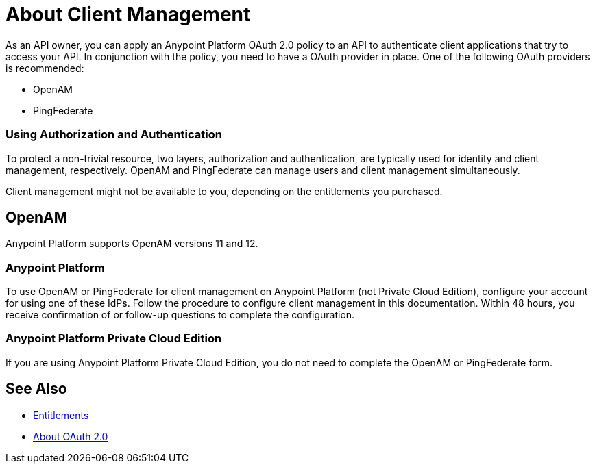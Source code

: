 = About Client Management

As an API owner, you can apply an Anypoint Platform OAuth 2.0  policy to an API to authenticate client applications that try to access your API. In conjunction with the policy, you need to have a OAuth provider in place. One of the following OAuth providers is recommended:

* OpenAM
* PingFederate

// * OpenID Connect (add after GA , khahn 4.14.2017)

// khahn 4.14.2017, moved full section to aes-oauth-faq.adoc in api-manager image:external-identity-b0a95.png[]

=== Using Authorization and Authentication

To protect a non-trivial resource, two layers, authorization and authentication, are typically used for identity and client management, respectively. OpenAM and PingFederate can manage users and client management simultaneously.

Client management might not be available to you, depending on the entitlements you purchased.

== OpenAM

Anypoint Platform supports OpenAM versions 11 and 12. 

=== Anypoint Platform

To use OpenAM or PingFederate for client management on Anypoint Platform (not Private Cloud Edition), configure your account for using one of these IdPs. Follow the procedure to configure client management in this documentation. Within 48 hours, you receive confirmation of or follow-up questions to complete the configuration.

=== Anypoint Platform Private Cloud Edition

If you are using Anypoint Platform Private Cloud Edition, you do not need to complete the OpenAM or PingFederate form.

== See Also

* link:/release-notes/api-manager-release-notes#april-2016-release[Entitlements]
* link:/api-manager/aes-oauth-faq[About OAuth 2.0]


